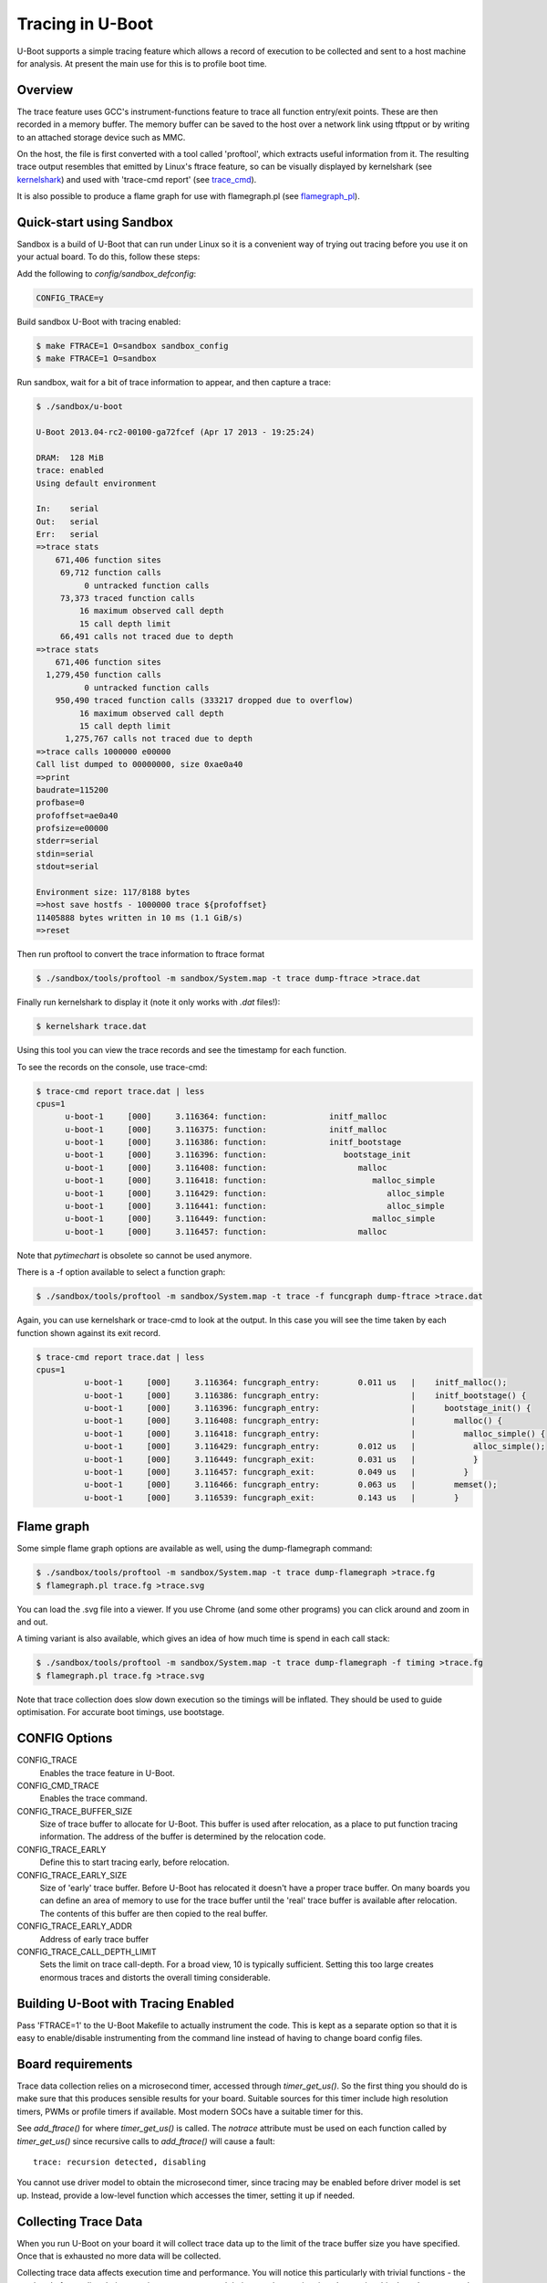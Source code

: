 .. SPDX-License-Identifier: GPL-2.0+
.. Copyright (c) 2013 The Chromium OS Authors.

Tracing in U-Boot
=================

U-Boot supports a simple tracing feature which allows a record of execution
to be collected and sent to a host machine for analysis. At present the
main use for this is to profile boot time.


Overview
--------

The trace feature uses GCC's instrument-functions feature to trace all
function entry/exit points. These are then recorded in a memory buffer.
The memory buffer can be saved to the host over a network link using
tftpput or by writing to an attached storage device such as MMC.

On the host, the file is first converted with a tool called 'proftool',
which extracts useful information from it. The resulting trace output
resembles that emitted by Linux's ftrace feature, so can be visually
displayed by kernelshark (see kernelshark_) and used with
'trace-cmd report' (see trace_cmd_).

It is also possible to produce a flame graph for use with flamegraph.pl
(see flamegraph_pl_).


Quick-start using Sandbox
-------------------------

Sandbox is a build of U-Boot that can run under Linux so it is a convenient
way of trying out tracing before you use it on your actual board. To do
this, follow these steps:

Add the following to `config/sandbox_defconfig`:

.. code-block:: c

    CONFIG_TRACE=y

Build sandbox U-Boot with tracing enabled:

.. code-block:: console

    $ make FTRACE=1 O=sandbox sandbox_config
    $ make FTRACE=1 O=sandbox

Run sandbox, wait for a bit of trace information to appear, and then capture
a trace:

.. code-block:: console

    $ ./sandbox/u-boot

    U-Boot 2013.04-rc2-00100-ga72fcef (Apr 17 2013 - 19:25:24)

    DRAM:  128 MiB
    trace: enabled
    Using default environment

    In:    serial
    Out:   serial
    Err:   serial
    =>trace stats
        671,406 function sites
         69,712 function calls
              0 untracked function calls
         73,373 traced function calls
             16 maximum observed call depth
             15 call depth limit
         66,491 calls not traced due to depth
    =>trace stats
        671,406 function sites
      1,279,450 function calls
              0 untracked function calls
        950,490 traced function calls (333217 dropped due to overflow)
             16 maximum observed call depth
             15 call depth limit
          1,275,767 calls not traced due to depth
    =>trace calls 1000000 e00000
    Call list dumped to 00000000, size 0xae0a40
    =>print
    baudrate=115200
    profbase=0
    profoffset=ae0a40
    profsize=e00000
    stderr=serial
    stdin=serial
    stdout=serial

    Environment size: 117/8188 bytes
    =>host save hostfs - 1000000 trace ${profoffset}
    11405888 bytes written in 10 ms (1.1 GiB/s)
    =>reset


Then run proftool to convert the trace information to ftrace format

.. code-block:: console

    $ ./sandbox/tools/proftool -m sandbox/System.map -t trace dump-ftrace >trace.dat

Finally run kernelshark to display it (note it only works with `.dat` files!):

.. code-block:: console

    $ kernelshark trace.dat

Using this tool you can view the trace records and see the timestamp for each
function.

.. image:: pics/kernelshark.png
  :width: 800
  :alt: Kernelshark showing function-trace records


To see the records on the console, use trace-cmd:

.. code-block:: console

    $ trace-cmd report trace.dat | less
    cpus=1
          u-boot-1     [000]     3.116364: function:             initf_malloc
          u-boot-1     [000]     3.116375: function:             initf_malloc
          u-boot-1     [000]     3.116386: function:             initf_bootstage
          u-boot-1     [000]     3.116396: function:                bootstage_init
          u-boot-1     [000]     3.116408: function:                   malloc
          u-boot-1     [000]     3.116418: function:                      malloc_simple
          u-boot-1     [000]     3.116429: function:                         alloc_simple
          u-boot-1     [000]     3.116441: function:                         alloc_simple
          u-boot-1     [000]     3.116449: function:                      malloc_simple
          u-boot-1     [000]     3.116457: function:                   malloc

Note that `pytimechart` is obsolete so cannot be used anymore.

There is a -f option available to select a function graph:

.. code-block:: console

    $ ./sandbox/tools/proftool -m sandbox/System.map -t trace -f funcgraph dump-ftrace >trace.dat

Again, you can use kernelshark or trace-cmd to look at the output. In this case
you will see the time taken by each function shown against its exit record.

.. image:: pics/kernelshark_fg.png
  :width: 800
  :alt: Kernelshark showing function-graph records

.. code-block:: console

    $ trace-cmd report trace.dat | less
    cpus=1
              u-boot-1     [000]     3.116364: funcgraph_entry:        0.011 us   |    initf_malloc();
              u-boot-1     [000]     3.116386: funcgraph_entry:                   |    initf_bootstage() {
              u-boot-1     [000]     3.116396: funcgraph_entry:                   |      bootstage_init() {
              u-boot-1     [000]     3.116408: funcgraph_entry:                   |        malloc() {
              u-boot-1     [000]     3.116418: funcgraph_entry:                   |          malloc_simple() {
              u-boot-1     [000]     3.116429: funcgraph_entry:        0.012 us   |            alloc_simple();
              u-boot-1     [000]     3.116449: funcgraph_exit:         0.031 us   |            }
              u-boot-1     [000]     3.116457: funcgraph_exit:         0.049 us   |          }
              u-boot-1     [000]     3.116466: funcgraph_entry:        0.063 us   |        memset();
              u-boot-1     [000]     3.116539: funcgraph_exit:         0.143 us   |        }

Flame graph
-----------

Some simple flame graph options are available as well, using the dump-flamegraph
command:

.. code-block:: console

    $ ./sandbox/tools/proftool -m sandbox/System.map -t trace dump-flamegraph >trace.fg
    $ flamegraph.pl trace.fg >trace.svg

You can load the .svg file into a viewer. If you use Chrome (and some other
programs) you can click around and zoom in and out.

.. image:: pics/flamegraph.png
  :width: 800
  :alt: Chrome showing the flamegraph.pl output

.. image:: pics/flamegraph_zoom.png
  :width: 800
  :alt: Chrome showing zooming into the flamegraph.pl output


A timing variant is also available, which gives an idea of how much time is
spend in each call stack:

.. code-block:: console

    $ ./sandbox/tools/proftool -m sandbox/System.map -t trace dump-flamegraph -f timing >trace.fg
    $ flamegraph.pl trace.fg >trace.svg

Note that trace collection does slow down execution so the timings will be
inflated. They should be used to guide optimisation. For accurate boot timings,
use bootstage.

.. image:: pics/flamegraph_timing.png
  :width: 800
  :alt: Chrome showing flamegraph.pl output with timing

CONFIG Options
--------------

CONFIG_TRACE
    Enables the trace feature in U-Boot.

CONFIG_CMD_TRACE
    Enables the trace command.

CONFIG_TRACE_BUFFER_SIZE
    Size of trace buffer to allocate for U-Boot. This buffer is
    used after relocation, as a place to put function tracing
    information. The address of the buffer is determined by
    the relocation code.

CONFIG_TRACE_EARLY
    Define this to start tracing early, before relocation.

CONFIG_TRACE_EARLY_SIZE
    Size of 'early' trace buffer. Before U-Boot has relocated
    it doesn't have a proper trace buffer. On many boards
    you can define an area of memory to use for the trace
    buffer until the 'real' trace buffer is available after
    relocation. The contents of this buffer are then copied to
    the real buffer.

CONFIG_TRACE_EARLY_ADDR
    Address of early trace buffer

CONFIG_TRACE_CALL_DEPTH_LIMIT
    Sets the limit on trace call-depth. For a broad view, 10 is typically
    sufficient. Setting this too large creates enormous traces and distorts
    the overall timing considerable.


Building U-Boot with Tracing Enabled
------------------------------------

Pass 'FTRACE=1' to the U-Boot Makefile to actually instrument the code.
This is kept as a separate option so that it is easy to enable/disable
instrumenting from the command line instead of having to change board
config files.


Board requirements
------------------

Trace data collection relies on a microsecond timer, accessed through
`timer_get_us()`. So the first thing you should do is make sure that
this produces sensible results for your board. Suitable sources for
this timer include high resolution timers, PWMs or profile timers if
available. Most modern SOCs have a suitable timer for this.

See `add_ftrace()` for where `timer_get_us()` is called. The `notrace`
attribute must be used on each function called by `timer_get_us()` since
recursive calls to `add_ftrace()` will cause a fault::

   trace: recursion detected, disabling

You cannot use driver model to obtain the microsecond timer, since tracing
may be enabled before driver model is set up. Instead, provide a low-level
function which accesses the timer, setting it up if needed.


Collecting Trace Data
---------------------

When you run U-Boot on your board it will collect trace data up to the
limit of the trace buffer size you have specified. Once that is exhausted
no more data will be collected.

Collecting trace data affects execution time and performance. You
will notice this particularly with trivial functions - the overhead of
recording their execution may even exceed their normal execution time.
In practice this doesn't matter much so long as you are aware of the
effect. Once you have done your optimizations, turn off tracing before
doing end-to-end timing using bootstage.

The best time to start tracing is right at the beginning of U-Boot. The
best time to stop tracing is right at the end. In practice it is hard
to achieve these ideals.

This implementation enables tracing early in `board_init_r()`, or
`board_init_f()` when `TRACE_EARLY` is enabled. This means
that it captures most of the board init process, missing only the
early architecture-specific init. However, it also misses the entire
SPL stage if there is one. At present tracing is not supported in SPL.

U-Boot typically ends with a 'bootm' command which loads and runs an
OS. There is useful trace data in the execution of that bootm
command. Therefore this implementation provides a way to collect trace
data after bootm has finished processing, but just before it jumps to
the OS. In practical terms, U-Boot runs the 'fakegocmd' environment
variable at this point. This variable should have a short script which
collects the trace data and writes it somewhere.

Controlling the trace
---------------------

U-Boot provides a command-line interface to the trace system for controlling
tracing and accessing the trace data. See :doc:`../usage/cmd/trace`.


Environment Variables
---------------------

The following are used:

profbase
    Base address of trace output buffer

profoffset
    Offset of first unwritten byte in trace output buffer

profsize
    Size of trace output buffer

All of these are set by the 'trace calls' command.

These variables keep track of the amount of data written to the trace
output buffer by the 'trace' command. The trace commands which write data
to the output buffer can use these to specify the buffer to write to, and
update profoffset each time. This allows successive commands to append data
to the same buffer, for example::

    => trace funclist 10000 e00000
    => trace calls

(the latter command appends more data to the buffer).


fakegocmd
    Specifies commands to run just before booting the OS. This
    is a useful time to write the trace data to the host for
    processing.


Writing Out Trace Data
----------------------

Once the trace data is in an output buffer in memory there are various ways
to transmit it to the host. Notably you can use tftput to send the data
over a network link::

    fakegocmd=trace pause; usb start; set autoload n; bootp;
    trace calls 10000000 1000000;
    tftpput ${profbase} ${profoffset} 192.168.1.4:/tftpboot/calls

This starts up USB (to talk to an attached USB Ethernet dongle), writes
a trace log to address 10000000 and sends it to a host machine using
TFTP. After this, U-Boot will boot the OS normally, albeit a little
later.

For a filesystem you may do something like::

    trace calls 10000000 1000000;
    save mmc 1:1 10000000 /trace ${profoffset}

The trace buffer format is internal to the trace system. It consists of a
header, a call count for each function site, followed by a list of trace
records, once for each function call.


Converting Trace Output Data (proftool)
---------------------------------------

The trace output data is kept in a binary format which is not documented
here. See the `trace.h` header file if you are interested. To convert it into
something useful, you can use proftool.

This tool must be given the U-Boot map file and the trace data received
from running that U-Boot. It produces a binary output file.

It is also possible to provide a configuration file to indicate which functions
should be included or dropped during conversion. This file consists of lines
like::

   include-func <regex>
   exclude-func <regex>

where <regex> is a regular expression matched against function names. It
allows some functions to be dropped from the trace when producing ftrace
records.

Options:

-c <config_file>
    Specify the optional configuration file, to control which functions are
    included in the output.

-f <format>
    Specifies the format to use (see below)

-m <map_file>
    Specify U-Boot map file (`System.map`)

-o <output file>
    Specify the output filename

-t <trace_file>
    Specify trace file, the data saved from U-Boot

-v <0-4>
    Specify the verbosity, where 0 is the minimum and 4 is for debugging.

Commands:

dump-ftrace:
    Write a binary dump of the file in Linux ftrace format. Two options are
    available:

    function
        write function-call records (caller/callee)

    funcgraph
        write function entry/exit records (graph)

    This format can be used with kernelshark_ and trace_cmd_.

dump-flamegraph
    Write a list of stack records useful for producing a flame graph. Two
    options are available:

    calls
        create a flamegraph of stack frames

    timing
        create a flamegraph of microseconds for each stack frame

    This format can be used with flamegraph_pl_.

Viewing the Trace Data
----------------------

You can use kernelshark_ for a GUI, but note that version 2.0.x was broken. If
you have that version you could try building it from source.

The file must have a .dat extension or it is ignored. The program has terse
user interface but is very convenient for viewing U-Boot profile information.

Also available is trace_cmd_ which provides a command-line interface.

Workflow Suggestions
--------------------

The following suggestions may be helpful if you are trying to reduce boot
time:

1. Enable CONFIG_BOOTSTAGE and CONFIG_BOOTSTAGE_REPORT. This should get
   you are helpful overall snapshot of the boot time.

2. Build U-Boot with tracing and run it. Note the difference in boot time
   (it is common for tracing to add 10% to the time)

3. Collect the trace information as described above. Use this to find where
   all the time is being spent.

4. Take a look at that code and see if you can optimize it. Perhaps it is
   possible to speed up the initialization of a device, or remove an unused
   feature.

5. Rebuild, run and collect again. Compare your results.

6. Keep going until you run out of steam, or your boot is fast enough.


Configuring Trace
-----------------

There are a few parameters in the code that you may want to consider.
There is a function call depth limit (set to 15 by default). When the
stack depth goes above this then no tracing information is recorded.
The maximum depth reached is recorded and displayed by the 'trace stats'
command. While it might be tempting to set the depth limit quite high, this
can dramatically increase the size of the trace output as well as the execution
time.


Future Work
-----------

Tracing could be a little tidier in some areas, for example providing
run-time configuration options for trace.

Some other features that might be useful:

- Trace filter to select which functions are recorded
- Sample-based profiling using a timer interrupt
- Better control over trace depth
- Compression of trace information


.. sectionauthor:: Simon Glass <sjg@chromium.org>
.. April 2013
.. Updated January 2023

.. _kernelshark: https://kernelshark.org/
.. _trace_cmd: https://www.trace-cmd.org/
.. _flamegraph_pl: https://github.com/brendangregg/FlameGraph/blob/master/flamegraph.pl
